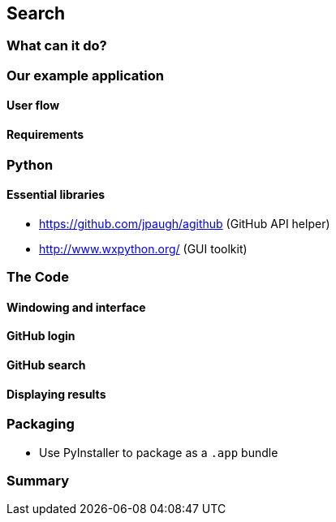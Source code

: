 == Search

=== What can it do?

=== Our example application
==== User flow
==== Requirements

=== Python
==== Essential libraries
- https://github.com/jpaugh/agithub (GitHub API helper)
- http://www.wxpython.org/ (GUI toolkit)

=== The Code
==== Windowing and interface
==== GitHub login
==== GitHub search
==== Displaying results

=== Packaging
- Use PyInstaller to package as a `.app` bundle

=== Summary
